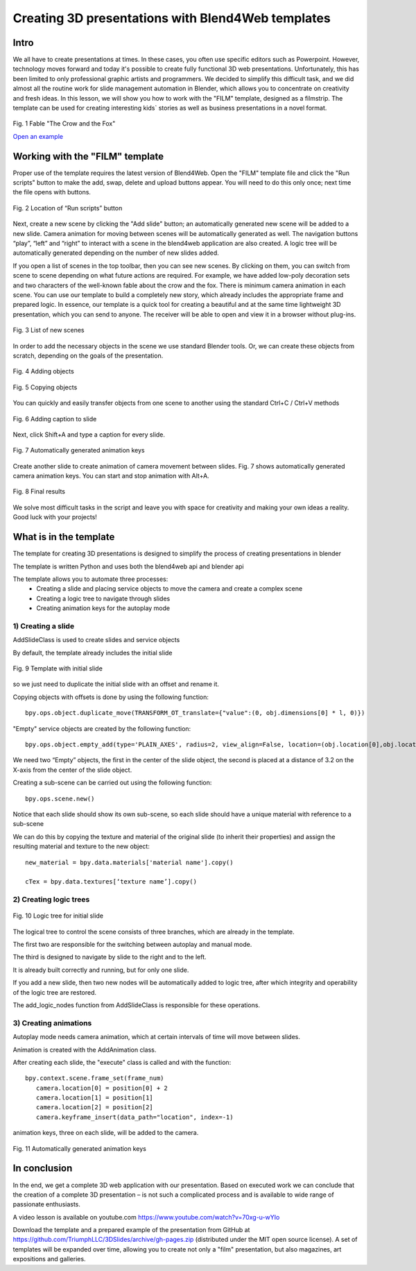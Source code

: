 **************************************************
Creating 3D presentations with Blend4Web templates
**************************************************

Intro
=====

We all have to create presentations at times. In these cases, you often use specific editors such as Powerpoint. However, technology moves forward and today it's possible to create fully functional 3D web presentations. Unfortunately, this has been limited to only professional graphic artists and programmers. We decided to simplify this difficult task, and we did almost all the routine work for slide management automation in Blender, which allows you to concentrate on creativity and fresh ideas. In this lesson, we will show you how to work with the "FILM" template, designed as a filmstrip. The template can be used for creating interesting kids` stories as well as business presentations in a novel format.

.. figure:: images/Fable-pic-en.png
		:scale: 80 %
		:align: center
		:alt: Fig. 1 Fable "The Crow and the Fox"
		:target: http://triumphllc.github.io/3DSlides/B4W-template-FILM/B4W-template-FILM-example1-en.html 

		Fig. 1 Fable "The Crow and the Fox"

		`Open an example <http://triumphllc.github.io/3DSlides/B4W-template-FILM/B4W-template-FILM-example1-en.html>`_

Working with the "FILM" template
================================

Proper use of the template requires the latest version of Blend4Web. Open the "FILM" template file and click the "Run scripts" button to make the add, swap, delete and upload buttons appear. You will need to do this only once; next time the file opens with buttons.

.. figure:: images/11.jpg
		:scale: 80 %
		:align: center
		:alt: Fig. 2 Location of “Run scripts” button

		Fig. 2 Location of “Run scripts” button

Next, create a new scene by clicking the "Add slide" button; an automatically generated new scene will be added to a new slide. Camera animation for moving between scenes will be automatically generated as well. The navigation buttons “play”, “left” and “right” to interact with a scene in the blend4web application are also created. A logic tree will be automatically generated depending on the number of new slides added.

If you open a list of scenes in the top toolbar, then you can see new scenes. By clicking on them, you can switch from scene to scene depending on what future actions are required. For example, we have added low-poly decoration sets and two characters of the well-known fable about the crow and the fox. There is minimum camera animation in each scene. You can use our template to build a completely new story, which already includes the appropriate frame and prepared logic. In essence, our template is a quick tool for creating a beautiful and at the same time lightweight 3D presentation, which you can send to anyone. The receiver will be able to open and view it in a browser without plug-ins.

.. figure:: images/2.jpg
		:scale: 80 %
		:align: center
		:alt: Fig. 3 List of new scenes

		Fig. 3 List of new scenes

In order to add the necessary objects in the scene we use standard Blender tools. Or, we can create these objects from scratch, depending on the goals of the presentation.

.. figure:: images/3.5.jpg
		:scale: 80 %
		:align: center
		:alt: Fig. 4 Adding objects

		Fig. 4 Adding objects

.. figure:: images/3.jpg
		:scale: 80 %
		:align: center
		:alt: Fig. 5 Copying objects

		Fig. 5 Copying objects

You can quickly and easily transfer objects from one scene to another using the standard Ctrl+C / Ctrl+V methods

.. figure:: images/4.5.jpg
		:scale: 80 %
		:align: center
		:alt: Fig. 6 Adding caption to slide

		Fig. 6 Adding caption to slide

Next, click Shift+A and type a caption for every slide.

.. figure:: images/4.jpg
		:scale: 80 %
		:align: center
		:alt: Fig. 7 Automatically generated animation keys

		Fig. 7 Automatically generated animation keys

Create another slide to create animation of camera movement between slides. Fig. 7 shows automatically generated camera animation keys. You can start and stop animation with Alt+A.

.. figure:: images/5.jpg
		:scale: 80 %
		:align: center
		:alt: Fig. 8 Final results

		Fig. 8 Final results

We solve most difficult tasks in the script and leave you with space for creativity and making your own ideas a reality. Good luck with your projects!

What is in the template
=======================

The template for creating 3D presentations is designed to simplify the process of creating presentations in blender

The template is written Python and uses both the blend4web api and blender api

The template allows you to automate three processes:
	* Creating a slide and placing service objects to move the camera and create a complex scene
	* Creating a logic tree to navigate through slides
	* Creating animation keys for the autoplay mode

1) Creating a slide
-------------------

AddSlideClass is used to create slides and service objects 

By default, the template already includes the initial slide

.. figure:: images/111.jpg
		:scale: 80 %
		:align: center
		:alt: Fig. 9 Template with initial slide

		Fig. 9 Template with initial slide

so we just need to duplicate the initial slide with an offset and rename it.

Copying objects with offsets is done by using the following function::

	bpy.ops.object.duplicate_move(TRANSFORM_OT_translate={"value":(0, obj.dimensions[0] * l, 0)})

"Empty" service objects are created by the following function::

	bpy.ops.object.empty_add(type='PLAIN_AXES', radius=2, view_align=False, location=(obj.location[0],obj.location[1],obj.location[2] ))

We need two “Empty” objects, the first in the center of the slide object, the second is placed at a distance of 3.2 on the X-axis from the center of the slide object.

Creating a sub-scene can be carried out using the following function::

	bpy.ops.scene.new()

Notice that each slide should show its own sub-scene, so each slide should have a unique material with reference to a sub-scene

We can do this by copying the texture and material of the original slide (to inherit their properties) and assign the resulting material and texture to the new object::

	new_material = bpy.data.materials['material name'].copy()

	cTex = bpy.data.textures[‘texture name’].copy()

2) Creating logic trees
-----------------------

.. figure:: images/22.jpg
		:scale: 80 %
		:align: center
		:alt: Fig. 10 Logic tree for initial slide

		Fig. 10 Logic tree for initial slide

The logical tree to control the scene consists of three branches, which are already in the template.

The first two are responsible for the switching between autoplay and manual mode.

The third is designed to navigate by slide to the right and to the left.

It is already built correctly and running, but for only one slide.

If you add a new slide, then two new nodes will be automatically added to logic tree, after which integrity and operability of the logic tree are restored.

The add_logic_nodes function from AddSlideClass is responsible for these operations.

3) Creating animations
----------------------

Autoplay mode needs camera animation, which at certain intervals of time will move between slides.

Animation is created with the AddAnimation class.

After creating each slide, the "execute" class is called and with the function::

	bpy.context.scene.frame_set(frame_num)
           camera.location[0] = position[0] + 2
           camera.location[1] = position[1]
           camera.location[2] = position[2]
           camera.keyframe_insert(data_path="location", index=-1)

animation keys, three on each slide, will be added to the camera.

.. figure:: images/4.jpg
		:scale: 80 %
		:align: center
		:alt: Fig. 11 Automatically generated animation keys

		Fig. 11 Automatically generated animation keys

In conclusion
=============

In the end, we get a complete 3D web application with our presentation. Based on executed work we can conclude that the creation of a complete 3D presentation – is not such a complicated process and is available to wide range of passionate enthusiasts.

A video lesson is available on youtube.com https://www.youtube.com/watch?v=70xg-u-wYIo

Download the template and a prepared example of the presentation from GitHub at https://github.com/TriumphLLC/3DSlides/archive/gh-pages.zip (distributed under the MIT open source license). A set of templates will be expanded over time, allowing you to create not only a "film" presentation, but also magazines, art expositions and galleries.
